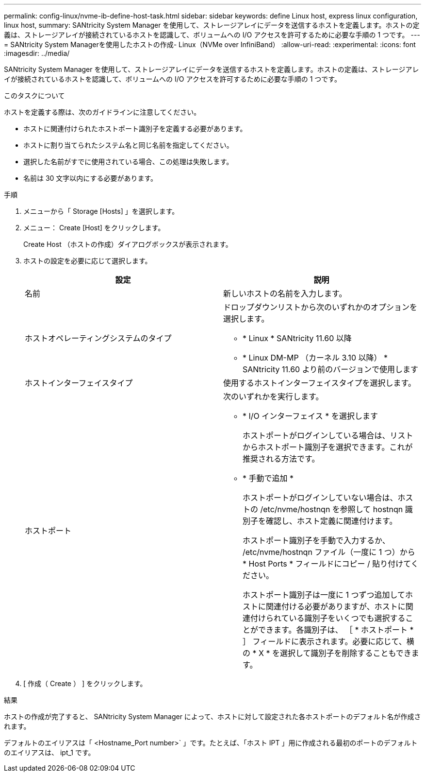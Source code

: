 ---
permalink: config-linux/nvme-ib-define-host-task.html 
sidebar: sidebar 
keywords: define Linux host, express linux configuration, linux host, 
summary: SANtricity System Manager を使用して、ストレージアレイにデータを送信するホストを定義します。ホストの定義は、ストレージアレイが接続されているホストを認識して、ボリュームへの I/O アクセスを許可するために必要な手順の 1 つです。 
---
= SANtricity System Managerを使用したホストの作成- Linux（NVMe over InfiniBand）
:allow-uri-read: 
:experimental: 
:icons: font
:imagesdir: ../media/


[role="lead"]
SANtricity System Manager を使用して、ストレージアレイにデータを送信するホストを定義します。ホストの定義は、ストレージアレイが接続されているホストを認識して、ボリュームへの I/O アクセスを許可するために必要な手順の 1 つです。

.このタスクについて
ホストを定義する際は、次のガイドラインに注意してください。

* ホストに関連付けられたホストポート識別子を定義する必要があります。
* ホストに割り当てられたシステム名と同じ名前を指定してください。
* 選択した名前がすでに使用されている場合、この処理は失敗します。
* 名前は 30 文字以内にする必要があります。


.手順
. メニューから「 Storage [Hosts] 」を選択します。
. メニュー： Create [Host] をクリックします。
+
Create Host （ホストの作成）ダイアログボックスが表示されます。

. ホストの設定を必要に応じて選択します。
+
|===
| 設定 | 説明 


 a| 
名前
 a| 
新しいホストの名前を入力します。



 a| 
ホストオペレーティングシステムのタイプ
 a| 
ドロップダウンリストから次のいずれかのオプションを選択します。

** * Linux * SANtricity 11.60 以降
** * Linux DM-MP （カーネル 3.10 以降） * SANtricity 11.60 より前のバージョンで使用します




 a| 
ホストインターフェイスタイプ
 a| 
使用するホストインターフェイスタイプを選択します。



 a| 
ホストポート
 a| 
次のいずれかを実行します。

** * I/O インターフェイス * を選択します
+
ホストポートがログインしている場合は、リストからホストポート識別子を選択できます。これが推奨される方法です。

** * 手動で追加 *
+
ホストポートがログインしていない場合は、ホストの /etc/nvme/hostnqn を参照して hostnqn 識別子を確認し、ホスト定義に関連付けます。

+
ホストポート識別子を手動で入力するか、 /etc/nvme/hostnqn ファイル（一度に 1 つ）から * Host Ports * フィールドにコピー / 貼り付けてください。

+
ホストポート識別子は一度に 1 つずつ追加してホストに関連付ける必要がありますが、ホストに関連付けられている識別子をいくつでも選択することができます。各識別子は、 ［ * ホストポート * ］ フィールドに表示されます。必要に応じて、横の * X * を選択して識別子を削除することもできます。



|===
. [ 作成（ Create ） ] をクリックします。


.結果
ホストの作成が完了すると、 SANtricity System Manager によって、ホストに対して設定された各ホストポートのデフォルト名が作成されます。

デフォルトのエイリアスは「 <Hostname_Port number>` 」です。たとえば、「ホスト IPT 」用に作成される最初のポートのデフォルトのエイリアスは、 ipt_1 です。
